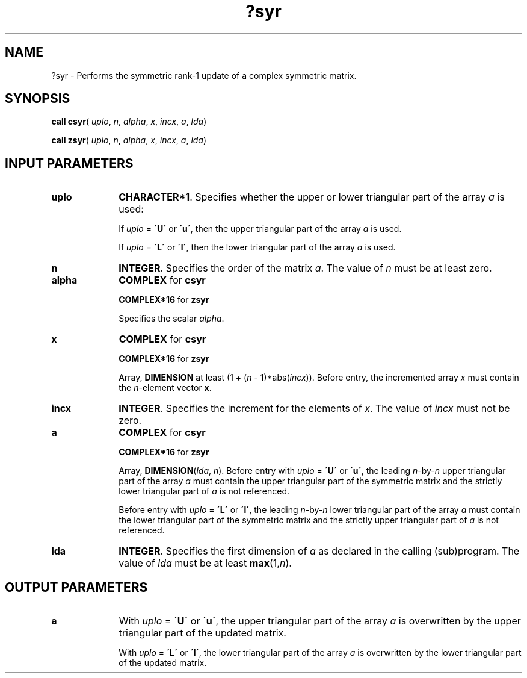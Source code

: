 .\" Copyright (c) 2002 \- 2008 Intel Corporation
.\" All rights reserved.
.\"
.TH ?syr 3 "Intel Corporation" "Copyright(C) 2002 \- 2008" "Intel(R) Math Kernel Library"
.SH NAME
?syr \- Performs the symmetric rank-1 update of a complex symmetric matrix.
.SH SYNOPSIS
.PP
\fBcall csyr\fR( \fIuplo\fR, \fIn\fR, \fIalpha\fR, \fIx\fR, \fIincx\fR, \fIa\fR, \fIlda\fR)
.PP
\fBcall zsyr\fR( \fIuplo\fR, \fIn\fR, \fIalpha\fR, \fIx\fR, \fIincx\fR, \fIa\fR, \fIlda\fR)
.SH INPUT PARAMETERS

.TP 10
\fBuplo\fR
.NL
\fBCHARACTER*1\fR. Specifies whether the upper or lower triangular part of the array \fIa\fR is used:
.IP
If \fIuplo\fR = \fB\'U\'\fR or \fB\'u\'\fR, then the upper triangular part of the array \fIa\fR is used. 
.IP
If \fIuplo\fR = \fB\'L\'\fR or \fB\'l\'\fR, then the lower triangular part of the array \fIa\fR is used.
.TP 10
\fBn\fR
.NL
\fBINTEGER\fR. Specifies the order of the matrix \fIa\fR. The value of \fIn\fR must be at least zero.
.TP 10
\fBalpha\fR
.NL
\fBCOMPLEX\fR for \fBcsyr\fR
.IP
\fBCOMPLEX*16\fR for \fBzsyr\fR
.IP
Specifies the scalar \fIalpha\fR.
.TP 10
\fBx\fR
.NL
\fBCOMPLEX\fR for \fBcsyr\fR
.IP
\fBCOMPLEX*16\fR for \fBzsyr\fR
.IP
Array, \fBDIMENSION\fR at least (1 + (\fIn\fR - 1)*abs(\fIincx\fR)). Before entry, the incremented array \fIx\fR must contain the \fIn\fR-element vector \fBx\fR.
.TP 10
\fBincx\fR
.NL
\fBINTEGER\fR. Specifies the increment for the elements of \fIx\fR. The value of \fIincx\fR must not be zero.
.TP 10
\fBa\fR
.NL
\fBCOMPLEX\fR for \fBcsyr\fR
.IP
\fBCOMPLEX*16\fR for \fBzsyr\fR
.IP
Array, \fBDIMENSION\fR(\fIlda\fR, \fIn\fR). Before entry with \fIuplo\fR = \fB\'U\'\fR or \fB\'u\'\fR, the leading \fIn\fR-by-\fIn\fR upper triangular part of the array \fIa\fR must contain the upper triangular part of the symmetric matrix and the strictly lower triangular part of \fIa\fR is not referenced.
.IP
Before entry with \fIuplo\fR = \fB\'L\'\fR or \fB\'l\'\fR, the leading \fIn\fR-by-\fIn\fR lower triangular part of the array \fIa\fR must contain the lower triangular part of the symmetric matrix and the strictly upper triangular part of \fIa\fR is not referenced. 
.TP 10
\fBlda\fR
.NL
\fBINTEGER\fR. Specifies the first dimension of \fIa\fR as declared in the calling (sub)program. The value of \fIlda\fR must be at least \fBmax\fR(1,\fIn\fR).
.SH OUTPUT PARAMETERS

.TP 10
\fBa\fR
.NL
With \fIuplo\fR = \fB\'U\'\fR or \fB\'u\'\fR, the upper triangular part of the array \fIa\fR is overwritten by the upper triangular part of the updated matrix.
.IP
With \fIuplo\fR = \fB\'L\'\fR or \fB\'l\'\fR, the lower triangular part of the array \fIa\fR is overwritten by the lower triangular part of the updated matrix.
